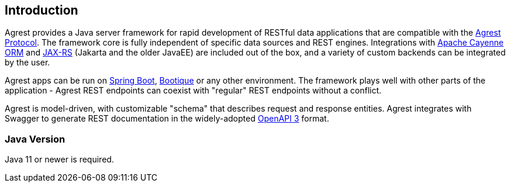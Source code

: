 == Introduction

Agrest provides a Java server framework for rapid development of RESTful data applications that are compatible with the
link:../protocol[Agrest Protocol]. The framework core is fully independent of specific data sources and REST engines.
Integrations with https://cayenne.apache.org/[Apache Cayenne ORM] and
https://en.wikipedia.org/wiki/Jakarta_RESTful_Web_Services[JAX-RS] (Jakarta and the older JavaEE) are included
out of the box, and a variety of custom backends can be integrated by the user.

Agrest apps can be run on link:../getting-started/[Spring Boot], https://github.com/bootique/bootique-agrest[Bootique]
or any other environment. The framework plays well with other parts of the application - Agrest REST endpoints can
coexist with "regular" REST endpoints without a conflict.

Agrest is model-driven, with customizable "schema" that describes request and response entities. Agrest integrates
with Swagger to generate REST documentation in the widely-adopted https://swagger.io/specification/[OpenAPI 3] format.

=== Java Version

Java 11 or newer is required.


